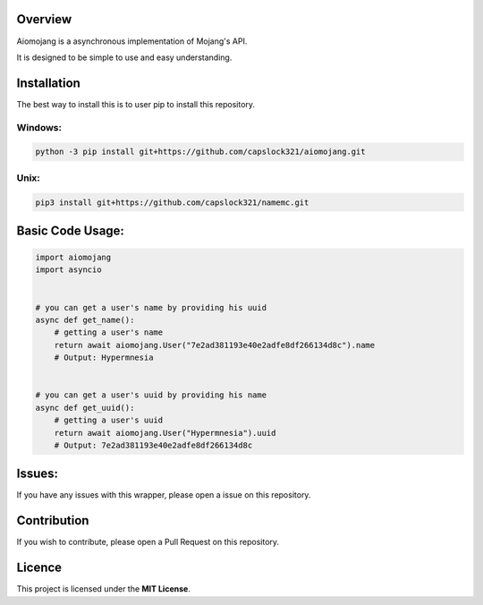 Overview
===============================
Aiomojang is a asynchronous implementation of Mojang's API.

It is designed to be simple to use and easy understanding.


Installation
===============================
The best way to install this is to user pip to install this repository.

Windows:
------------------
.. code-block:: bash
    
    python -3 pip install git+https://github.com/capslock321/aiomojang.git
    
Unix:
------------------
.. code-block:: bash
    
    pip3 install git+https://github.com/capslock321/namemc.git
    
    
Basic Code Usage:
===============================
.. code-block:: python
    
    import aiomojang
    import asyncio


    # you can get a user's name by providing his uuid
    async def get_name():
        # getting a user's name
        return await aiomojang.User("7e2ad381193e40e2adfe8df266134d8c").name
        # Output: Hypermnesia


    # you can get a user's uuid by providing his name
    async def get_uuid():
        # getting a user's uuid
        return await aiomojang.User("Hypermnesia").uuid
        # Output: 7e2ad381193e40e2adfe8df266134d8c
        
Issues:
================================
If you have any issues with this wrapper, please open a issue on this repository.

Contribution
================================
If you wish to contribute, please open a Pull Request on this repository.

Licence
================================
This project is licensed under the **MIT License**.
